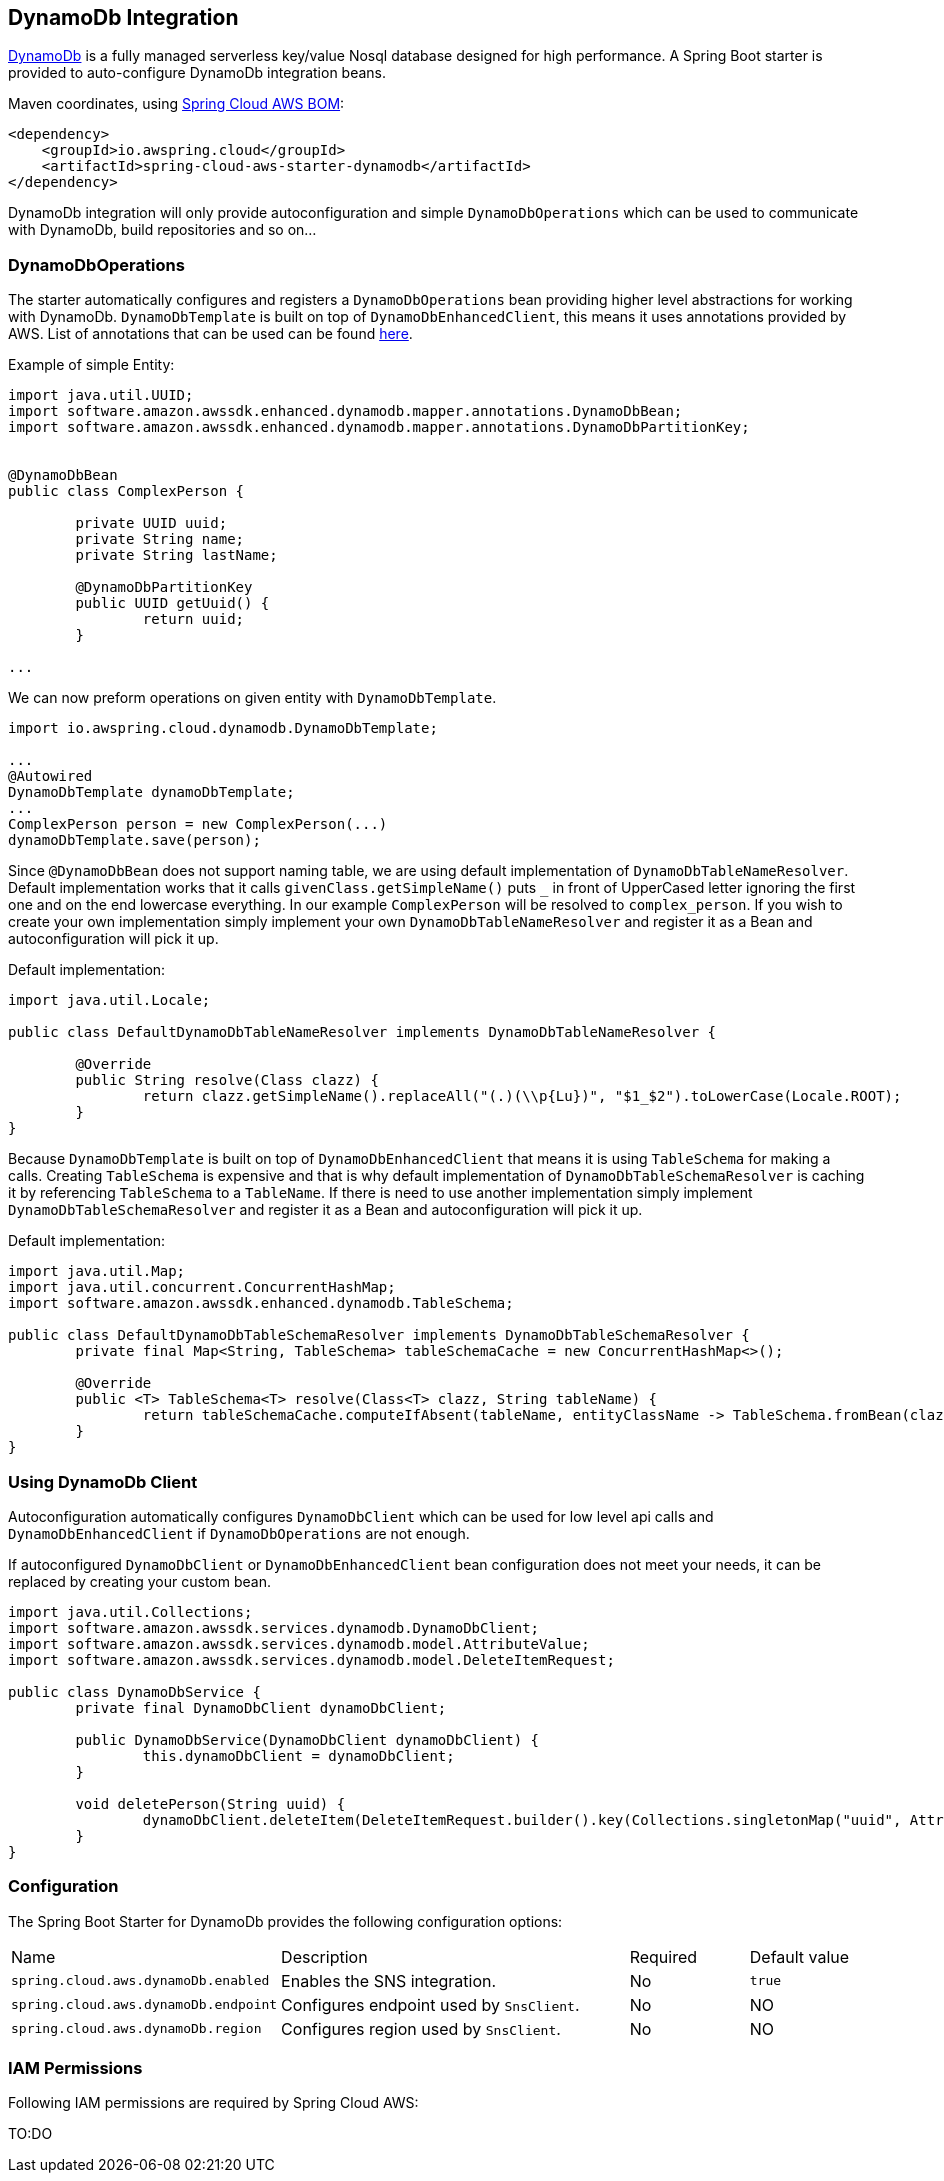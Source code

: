[#spring-cloud-aws-dynamoDb]
== DynamoDb Integration

https://aws.amazon.com/dynamodb/[DynamoDb] is a fully managed serverless key/value Nosql database designed for high performance.
A Spring Boot starter is provided to auto-configure DynamoDb integration beans.

Maven coordinates, using <<index.adoc#bill-of-materials, Spring Cloud AWS BOM>>:

[source,xml]
----
<dependency>
    <groupId>io.awspring.cloud</groupId>
    <artifactId>spring-cloud-aws-starter-dynamodb</artifactId>
</dependency>
----

DynamoDb integration will only provide autoconfiguration and simple `DynamoDbOperations` which can be used to communicate with DynamoDb, build repositories and so on...

=== DynamoDbOperations

The starter automatically configures and registers a `DynamoDbOperations` bean providing higher level abstractions for working with DynamoDb.
`DynamoDbTemplate` is built on top of `DynamoDbEnhancedClient`, this means it uses annotations provided by AWS.
List of annotations that can be used can be found https://sdk.amazonaws.com/java/api/latest/software/amazon/awssdk/enhanced/dynamodb/mapper/annotations/package-summary.html[here].

Example of simple Entity:

[source,java]
----
import java.util.UUID;
import software.amazon.awssdk.enhanced.dynamodb.mapper.annotations.DynamoDbBean;
import software.amazon.awssdk.enhanced.dynamodb.mapper.annotations.DynamoDbPartitionKey;


@DynamoDbBean
public class ComplexPerson {

	private UUID uuid;
	private String name;
	private String lastName;

	@DynamoDbPartitionKey
	public UUID getUuid() {
		return uuid;
	}

...

----

We can now preform operations on given entity with `DynamoDbTemplate`.

[source,java]
----

import io.awspring.cloud.dynamodb.DynamoDbTemplate;

...
@Autowired
DynamoDbTemplate dynamoDbTemplate;
...
ComplexPerson person = new ComplexPerson(...)
dynamoDbTemplate.save(person);


----

Since `@DynamoDbBean` does not support naming table, we are using default implementation of `DynamoDbTableNameResolver`.
Default implementation works that it calls `givenClass.getSimpleName()` puts `_` in front of UpperCased letter ignoring the first one and on the end lowercase everything.
In our example `ComplexPerson` will be resolved to `complex_person`.
If you wish to create your own implementation simply implement your own `DynamoDbTableNameResolver` and register it as a Bean and autoconfiguration will pick it up.

Default implementation:
[source,java]
----
import java.util.Locale;

public class DefaultDynamoDbTableNameResolver implements DynamoDbTableNameResolver {

	@Override
	public String resolve(Class clazz) {
		return clazz.getSimpleName().replaceAll("(.)(\\p{Lu})", "$1_$2").toLowerCase(Locale.ROOT);
	}
}
----

Because `DynamoDbTemplate` is built on top of `DynamoDbEnhancedClient` that means it is using `TableSchema` for making a calls.
Creating `TableSchema` is expensive and that is why default implementation of `DynamoDbTableSchemaResolver` is caching it by referencing `TableSchema` to a `TableName`.
If there is need to use another implementation simply implement `DynamoDbTableSchemaResolver` and register it as a Bean and autoconfiguration will pick it up.

Default implementation:
----
import java.util.Map;
import java.util.concurrent.ConcurrentHashMap;
import software.amazon.awssdk.enhanced.dynamodb.TableSchema;

public class DefaultDynamoDbTableSchemaResolver implements DynamoDbTableSchemaResolver {
	private final Map<String, TableSchema> tableSchemaCache = new ConcurrentHashMap<>();

	@Override
	public <T> TableSchema<T> resolve(Class<T> clazz, String tableName) {
		return tableSchemaCache.computeIfAbsent(tableName, entityClassName -> TableSchema.fromBean(clazz));
	}
}
----

=== Using DynamoDb Client

Autoconfiguration automatically configures `DynamoDbClient` which can be used for low level api calls and `DynamoDbEnhancedClient` if `DynamoDbOperations` are not enough.

If autoconfigured `DynamoDbClient` or `DynamoDbEnhancedClient` bean configuration does not meet your needs, it can be replaced by creating your custom bean.

[source,java]
----
import java.util.Collections;
import software.amazon.awssdk.services.dynamodb.DynamoDbClient;
import software.amazon.awssdk.services.dynamodb.model.AttributeValue;
import software.amazon.awssdk.services.dynamodb.model.DeleteItemRequest;

public class DynamoDbService {
	private final DynamoDbClient dynamoDbClient;

	public DynamoDbService(DynamoDbClient dynamoDbClient) {
		this.dynamoDbClient = dynamoDbClient;
	}

	void deletePerson(String uuid) {
		dynamoDbClient.deleteItem(DeleteItemRequest.builder().key(Collections.singletonMap("uuid", AttributeValue.builder().s(uuid).build())).build());
	}
}
----

=== Configuration

The Spring Boot Starter for DynamoDb provides the following configuration options:

[cols="2,3,1,1"]
|===
| Name | Description | Required | Default value
| `spring.cloud.aws.dynamoDb.enabled` | Enables the SNS integration. | No | `true`
| `spring.cloud.aws.dynamoDb.endpoint` | Configures endpoint used by `SnsClient`. | No | NO
| `spring.cloud.aws.dynamoDb.region` | Configures region used by `SnsClient`. | No | NO
|===

=== IAM Permissions
Following IAM permissions are required by Spring Cloud AWS:

TO:DO
